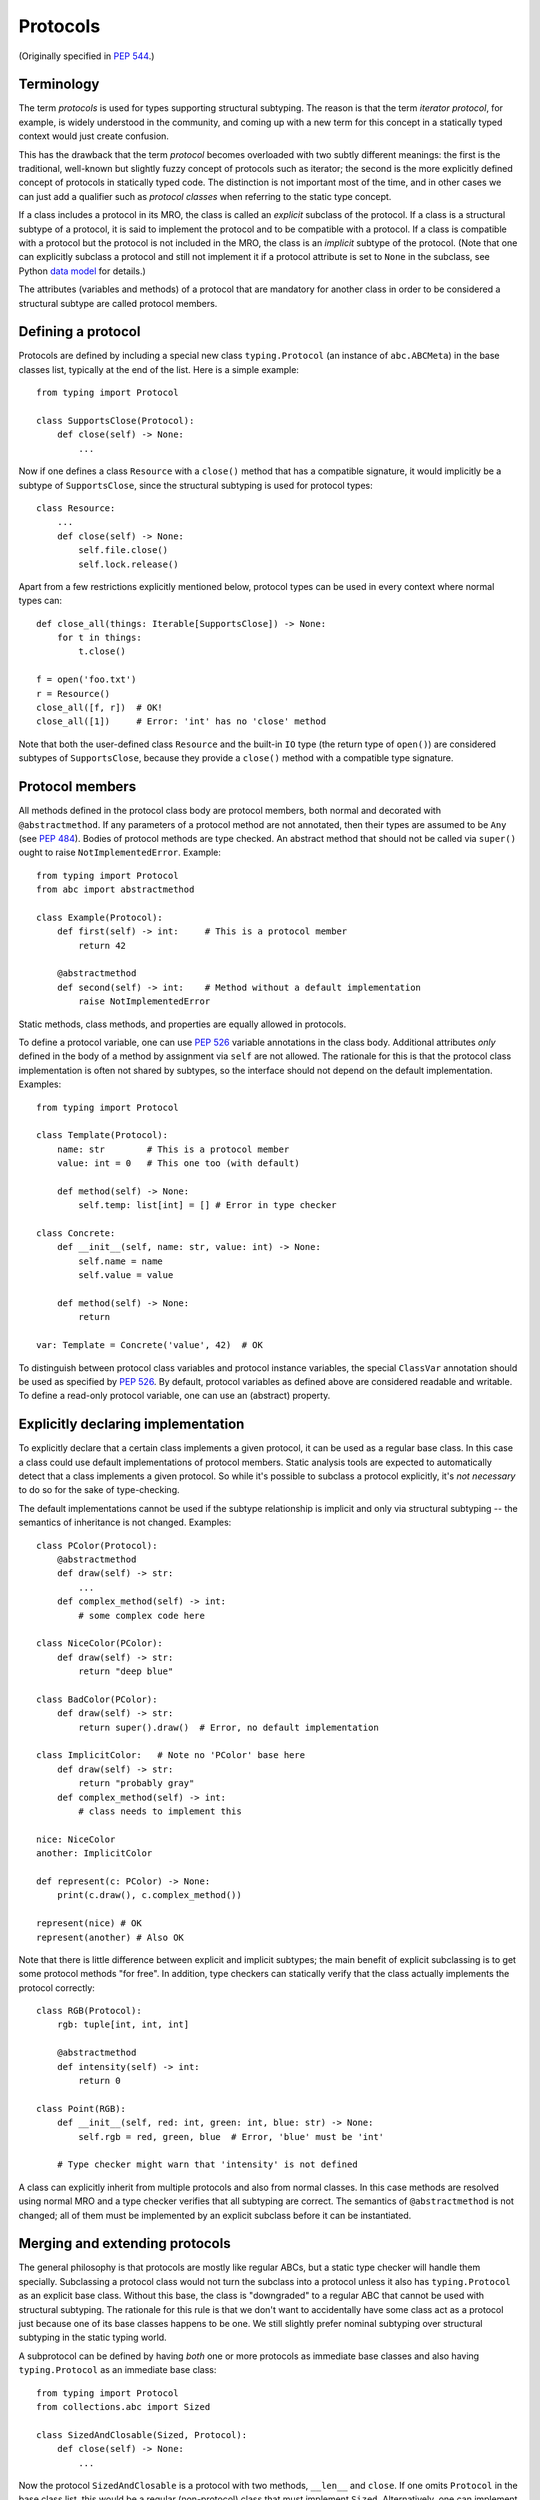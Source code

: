 .. _protocols:

Protocols
---------

(Originally specified in :pep:`544`.)

Terminology
^^^^^^^^^^^

The term *protocols* is used for types supporting structural
subtyping. The reason is that the term *iterator protocol*,
for example, is widely understood in the community, and coming up with
a new term for this concept in a statically typed context would just create
confusion.

This has the drawback that the term *protocol* becomes overloaded with
two subtly different meanings: the first is the traditional, well-known but
slightly fuzzy concept of protocols such as iterator; the second is the more
explicitly defined concept of protocols in statically typed code.
The distinction is not important most of the time, and in other
cases we can just add a qualifier such as *protocol classes*
when referring to the static type concept.

If a class includes a protocol in its MRO, the class is called
an *explicit* subclass of the protocol. If a class is a structural subtype
of a protocol, it is said to implement the protocol and to be compatible
with a protocol. If a class is compatible with a protocol but the protocol
is not included in the MRO, the class is an *implicit* subtype
of the protocol. (Note that one can explicitly subclass a protocol and
still not implement it if a protocol attribute is set to ``None``
in the subclass, see Python `data model <https://docs.python.org/3/reference/datamodel.html#special-method-names>`_
for details.)

The attributes (variables and methods) of a protocol that are mandatory
for another class in order to be considered a structural subtype are called
protocol members.


.. _definition:

Defining a protocol
^^^^^^^^^^^^^^^^^^^

Protocols are defined by including a special new class ``typing.Protocol``
(an instance of ``abc.ABCMeta``) in the base classes list, typically
at the end of the list. Here is a simple example::

  from typing import Protocol

  class SupportsClose(Protocol):
      def close(self) -> None:
          ...

Now if one defines a class ``Resource`` with a ``close()`` method that has
a compatible signature, it would implicitly be a subtype of
``SupportsClose``, since the structural subtyping is used for
protocol types::

  class Resource:
      ...
      def close(self) -> None:
          self.file.close()
          self.lock.release()

Apart from a few restrictions explicitly mentioned below, protocol types can
be used in every context where normal types can::

  def close_all(things: Iterable[SupportsClose]) -> None:
      for t in things:
          t.close()

  f = open('foo.txt')
  r = Resource()
  close_all([f, r])  # OK!
  close_all([1])     # Error: 'int' has no 'close' method

Note that both the user-defined class ``Resource`` and the built-in
``IO`` type (the return type of ``open()``) are considered subtypes of
``SupportsClose``, because they provide a ``close()`` method with
a compatible type signature.


Protocol members
^^^^^^^^^^^^^^^^

All methods defined in the protocol class body are protocol members, both
normal and decorated with ``@abstractmethod``. If any parameters of a
protocol method are not annotated, then their types are assumed to be ``Any``
(see :pep:`484`). Bodies of protocol methods are type checked.
An abstract method that should not be called via ``super()`` ought to raise
``NotImplementedError``. Example::

  from typing import Protocol
  from abc import abstractmethod

  class Example(Protocol):
      def first(self) -> int:     # This is a protocol member
          return 42

      @abstractmethod
      def second(self) -> int:    # Method without a default implementation
          raise NotImplementedError

Static methods, class methods, and properties are equally allowed
in protocols.

To define a protocol variable, one can use :pep:`526` variable
annotations in the class body. Additional attributes *only* defined in
the body of a method by assignment via ``self`` are not allowed. The rationale
for this is that the protocol class implementation is often not shared by
subtypes, so the interface should not depend on the default implementation.
Examples::

  from typing import Protocol

  class Template(Protocol):
      name: str        # This is a protocol member
      value: int = 0   # This one too (with default)

      def method(self) -> None:
          self.temp: list[int] = [] # Error in type checker

  class Concrete:
      def __init__(self, name: str, value: int) -> None:
          self.name = name
          self.value = value

      def method(self) -> None:
          return

  var: Template = Concrete('value', 42)  # OK

To distinguish between protocol class variables and protocol instance
variables, the special ``ClassVar`` annotation should be used as specified
by :pep:`526`. By default, protocol variables as defined above are considered
readable and writable. To define a read-only protocol variable, one can use
an (abstract) property.


Explicitly declaring implementation
^^^^^^^^^^^^^^^^^^^^^^^^^^^^^^^^^^^

To explicitly declare that a certain class implements a given protocol,
it can be used as a regular base class. In this case a class could use
default implementations of protocol members. Static analysis tools are
expected to automatically detect that a class implements a given protocol.
So while it's possible to subclass a protocol explicitly, it's *not necessary*
to do so for the sake of type-checking.

The default implementations cannot be used if
the subtype relationship is implicit and only via structural
subtyping -- the semantics of inheritance is not changed. Examples::

    class PColor(Protocol):
        @abstractmethod
        def draw(self) -> str:
            ...
        def complex_method(self) -> int:
            # some complex code here

    class NiceColor(PColor):
        def draw(self) -> str:
            return "deep blue"

    class BadColor(PColor):
        def draw(self) -> str:
            return super().draw()  # Error, no default implementation

    class ImplicitColor:   # Note no 'PColor' base here
        def draw(self) -> str:
            return "probably gray"
        def complex_method(self) -> int:
            # class needs to implement this

    nice: NiceColor
    another: ImplicitColor

    def represent(c: PColor) -> None:
        print(c.draw(), c.complex_method())

    represent(nice) # OK
    represent(another) # Also OK

Note that there is little difference between explicit and implicit
subtypes; the main benefit of explicit subclassing is to get some protocol
methods "for free". In addition, type checkers can statically verify that
the class actually implements the protocol correctly::

    class RGB(Protocol):
        rgb: tuple[int, int, int]

        @abstractmethod
        def intensity(self) -> int:
            return 0

    class Point(RGB):
        def __init__(self, red: int, green: int, blue: str) -> None:
            self.rgb = red, green, blue  # Error, 'blue' must be 'int'

        # Type checker might warn that 'intensity' is not defined

A class can explicitly inherit from multiple protocols and also from normal
classes. In this case methods are resolved using normal MRO and a type checker
verifies that all subtyping are correct. The semantics of ``@abstractmethod``
is not changed; all of them must be implemented by an explicit subclass
before it can be instantiated.


Merging and extending protocols
^^^^^^^^^^^^^^^^^^^^^^^^^^^^^^^

The general philosophy is that protocols are mostly like regular ABCs,
but a static type checker will handle them specially. Subclassing a protocol
class would not turn the subclass into a protocol unless it also has
``typing.Protocol`` as an explicit base class. Without this base, the class
is "downgraded" to a regular ABC that cannot be used with structural
subtyping. The rationale for this rule is that we don't want to accidentally
have some class act as a protocol just because one of its base classes
happens to be one. We still slightly prefer nominal subtyping over structural
subtyping in the static typing world.

A subprotocol can be defined by having *both* one or more protocols as
immediate base classes and also having ``typing.Protocol`` as an immediate
base class::

  from typing import Protocol
  from collections.abc import Sized

  class SizedAndClosable(Sized, Protocol):
      def close(self) -> None:
          ...

Now the protocol ``SizedAndClosable`` is a protocol with two methods,
``__len__`` and ``close``. If one omits ``Protocol`` in the base class list,
this would be a regular (non-protocol) class that must implement ``Sized``.
Alternatively, one can implement ``SizedAndClosable`` protocol by merging
the ``SupportsClose`` protocol from the example in the `definition`_ section
with ``typing.Sized``::

  from collections.abc import Sized

  class SupportsClose(Protocol):
      def close(self) -> None:
          ...

  class SizedAndClosable(Sized, SupportsClose, Protocol):
      pass

The two definitions of ``SizedAndClosable`` are equivalent.
Subclass relationships between protocols are not meaningful when
considering subtyping, since structural compatibility is
the criterion, not the MRO.

If ``Protocol`` is included in the base class list, all the other base classes
must be protocols. A protocol can't extend a regular class.
Note that rules around explicit subclassing are different
from regular ABCs, where abstractness is simply defined by having at least one
abstract method being unimplemented. Protocol classes must be marked
*explicitly*.


Generic protocols
^^^^^^^^^^^^^^^^^

Generic protocols are important. For example, ``SupportsAbs``, ``Iterable``
and ``Iterator`` are generic protocols. They are defined similar to normal
non-protocol generic types::

  class Iterable(Protocol[T]):
      @abstractmethod
      def __iter__(self) -> Iterator[T]:
          ...

``Protocol[T, S, ...]`` is allowed as a shorthand for
``Protocol, Generic[T, S, ...]``.

User-defined generic protocols support explicitly declared variance.
Type checkers will warn if the inferred variance is different from
the declared variance. Examples::

  T = TypeVar('T')
  T_co = TypeVar('T_co', covariant=True)
  T_contra = TypeVar('T_contra', contravariant=True)

  class Box(Protocol[T_co]):
      def content(self) -> T_co:
          ...

  box: Box[float]
  second_box: Box[int]
  box = second_box  # This is OK due to the covariance of 'Box'.

  class Sender(Protocol[T_contra]):
      def send(self, data: T_contra) -> int:
          ...

  sender: Sender[float]
  new_sender: Sender[int]
  new_sender = sender  # OK, 'Sender' is contravariant.

  class Proto(Protocol[T]):
      attr: T  # this class is invariant, since it has a mutable attribute

  var: Proto[float]
  another_var: Proto[int]
  var = another_var  # Error! 'Proto[float]' is incompatible with 'Proto[int]'.

Note that unlike nominal classes, de facto covariant protocols cannot be
declared as invariant, since this can break transitivity of subtyping.
For example::

  T = TypeVar('T')

  class AnotherBox(Protocol[T]):  # Error, this protocol is covariant in T,
      def content(self) -> T:     # not invariant.
          ...


Recursive protocols
^^^^^^^^^^^^^^^^^^^

Recursive protocols are also supported. Forward references to the protocol
class names can be given as strings as specified by :pep:`484`. Recursive
protocols are useful for representing self-referential data structures
like trees in an abstract fashion::

  class Traversable(Protocol):
      def leaves(self) -> Iterable['Traversable']:
          ...

Note that for recursive protocols, a class is considered a subtype of
the protocol in situations where the decision depends on itself.
Continuing the previous example::

  class SimpleTree:
      def leaves(self) -> list['SimpleTree']:
          ...

  root: Traversable = SimpleTree()  # OK

  class Tree(Generic[T]):
      def leaves(self) -> list['Tree[T]']:
          ...

  def walk(graph: Traversable) -> None:
      ...
  tree: Tree[float] = Tree()
  walk(tree)  # OK, 'Tree[float]' is a subtype of 'Traversable'


Self-types in protocols
^^^^^^^^^^^^^^^^^^^^^^^

The self-types in protocols follow the
:pep:`corresponding specification <484#annotating-instance-and-class-methods>`
of :pep:`484`. For example::

  C = TypeVar('C', bound='Copyable')
  class Copyable(Protocol):
      def copy(self: C) -> C:

  class One:
      def copy(self) -> 'One':
          ...

  T = TypeVar('T', bound='Other')
  class Other:
      def copy(self: T) -> T:
          ...

  c: Copyable
  c = One()  # OK
  c = Other()  # Also OK

Subtyping relationships with other types
^^^^^^^^^^^^^^^^^^^^^^^^^^^^^^^^^^^^^^^^

Protocols cannot be instantiated, so there are no values whose
runtime type is a protocol. For variables and parameters with protocol types,
subtyping relationships are subject to the following rules:

* A protocol is never a subtype of a concrete type.
* A concrete type ``X`` is a subtype of protocol ``P``
  if and only if ``X`` implements all protocol members of ``P`` with
  compatible types. In other words, subtyping with respect to a protocol is
  always structural.
* A protocol ``P1`` is a subtype of another protocol ``P2`` if ``P1`` defines
  all protocol members of ``P2`` with compatible types.

Generic protocol types follow the same rules of variance as non-protocol
types. Protocol types can be used in all contexts where any other types
can be used, such as in unions, ``ClassVar``, type variables bounds, etc.
Generic protocols follow the rules for generic abstract classes, except for
using structural compatibility instead of compatibility defined by
inheritance relationships.

Static type checkers will recognize protocol implementations, even if the
corresponding protocols are *not imported*::

  # file lib.py
  from collections.abc import Sized

  T = TypeVar('T', contravariant=True)
  class ListLike(Sized, Protocol[T]):
      def append(self, x: T) -> None:
          pass

  def populate(lst: ListLike[int]) -> None:
      ...

  # file main.py
  from lib import populate  # Note that ListLike is NOT imported

  class MockStack:
      def __len__(self) -> int:
          return 42
      def append(self, x: int) -> None:
          print(x)

  populate([1, 2, 3])    # Passes type check
  populate(MockStack())  # Also OK


Unions and intersections of protocols
^^^^^^^^^^^^^^^^^^^^^^^^^^^^^^^^^^^^^

Unions of protocol classes behaves the same way as for non-protocol
classes. For example::

  from typing importt Protocol

  class Exitable(Protocol):
      def exit(self) -> int:
          ...
  class Quittable(Protocol):
      def quit(self) -> int | None:
          ...

  def finish(task: Exitable | Quittable) -> int:
      ...
  class DefaultJob:
      ...
      def quit(self) -> int:
          return 0
  finish(DefaultJob()) # OK

One can use multiple inheritance to define an intersection of protocols.
Example::

  from collections.abc import Iterable, Hashable

  class HashableFloats(Iterable[float], Hashable, Protocol):
      pass

  def cached_func(args: HashableFloats) -> float:
      ...
  cached_func((1, 2, 3)) # OK, tuple is both hashable and iterable


``Type[]`` and class objects vs protocols
^^^^^^^^^^^^^^^^^^^^^^^^^^^^^^^^^^^^^^^^^

Variables and parameters annotated with ``Type[Proto]`` accept only concrete
(non-protocol) subtypes of ``Proto``. The main reason for this is to allow
instantiation of parameters with such types. For example::

  class Proto(Protocol):
      @abstractmethod
      def meth(self) -> int:
          ...
  class Concrete:
      def meth(self) -> int:
          return 42

  def fun(cls: Type[Proto]) -> int:
      return cls().meth() # OK
  fun(Proto)              # Error
  fun(Concrete)           # OK

The same rule applies to variables::

  var: Type[Proto]
  var = Proto    # Error
  var = Concrete # OK
  var().meth()   # OK

Assigning an ABC or a protocol class to a variable is allowed if it is
not explicitly typed, and such assignment creates a type alias.
For normal (non-abstract) classes, the behavior of ``Type[]`` is
not changed.

A class object is considered an implementation of a protocol if accessing
all members on it results in types compatible with the protocol members.
For example::

  from typing import Any, Protocol

  class ProtoA(Protocol):
      def meth(self, x: int) -> int: ...
  class ProtoB(Protocol):
      def meth(self, obj: Any, x: int) -> int: ...

  class C:
      def meth(self, x: int) -> int: ...

  a: ProtoA = C  # Type check error, signatures don't match!
  b: ProtoB = C  # OK


``NewType()`` and type aliases
^^^^^^^^^^^^^^^^^^^^^^^^^^^^^^

Protocols are essentially anonymous. To emphasize this point, static type
checkers might refuse protocol classes inside ``NewType()`` to avoid an
illusion that a distinct type is provided::

  from typing import NewType, Protocol
  from collections.abc import Iterator

  class Id(Protocol):
      code: int
      secrets: Iterator[bytes]

  UserId = NewType('UserId', Id)  # Error, can't provide distinct type

In contrast, type aliases are fully supported, including generic type
aliases::

  from typing import TypeVar
  from collections.abc import Reversible, Iterable, Sized

  T = TypeVar('T')
  class SizedIterable(Iterable[T], Sized, Protocol):
      pass
  CompatReversible = Reversible[T] | SizedIterable[T]


Modules as implementations of protocols
^^^^^^^^^^^^^^^^^^^^^^^^^^^^^^^^^^^^^^^

A module object is accepted where a protocol is expected if the public
interface of the given module is compatible with the expected protocol.
For example::

  # file default_config.py
  timeout = 100
  one_flag = True
  other_flag = False

  # file main.py
  import default_config
  from typing import Protocol

  class Options(Protocol):
      timeout: int
      one_flag: bool
      other_flag: bool

  def setup(options: Options) -> None:
      ...

  setup(default_config)  # OK

To determine compatibility of module level functions, the ``self`` argument
of the corresponding protocol methods is dropped. For example::

  # callbacks.py
  def on_error(x: int) -> None:
      ...
  def on_success() -> None:
      ...

  # main.py
  import callbacks
  from typing import Protocol

  class Reporter(Protocol):
      def on_error(self, x: int) -> None:
          ...
      def on_success(self) -> None:
          ...

  rp: Reporter = callbacks  # Passes type check

``@runtime_checkable`` decorator and narrowing types by ``isinstance()``
^^^^^^^^^^^^^^^^^^^^^^^^^^^^^^^^^^^^^^^^^^^^^^^^^^^^^^^^^^^^^^^^^^^^^^^^

The default semantics is that ``isinstance()`` and ``issubclass()`` fail
for protocol types. This is in the spirit of duck typing -- protocols
basically would be used to model duck typing statically, not explicitly
at runtime.

However, it should be possible for protocol types to implement custom
instance and class checks when this makes sense, similar to how ``Iterable``
and other ABCs in ``collections.abc`` and ``typing`` already do it,
but this is limited to non-generic and unsubscripted generic protocols
(``Iterable`` is statically equivalent to ``Iterable[Any]``).
The ``typing`` module will define a special ``@runtime_checkable`` class decorator
that provides the same semantics for class and instance checks as for
``collections.abc`` classes, essentially making them "runtime protocols"::

  from typing import runtime_checkable, Protocol

  @runtime_checkable
  class SupportsClose(Protocol):
      def close(self):
          ...

  assert isinstance(open('some/file'), SupportsClose)

Note that instance checks are not 100% reliable statically, which is why
this behavior is opt-in.
The most type checkers can do is to treat ``isinstance(obj, Iterator)``
roughly as a simpler way to write
``hasattr(x, '__iter__') and hasattr(x, '__next__')``. To minimize
the risks for this feature, the following rules are applied.

**Definitions**:

* *Data and non-data protocols*: A protocol is called a non-data protocol
  if it only contains methods as members (for example ``Sized``,
  ``Iterator``, etc). A protocol that contains at least one non-method member
  (like ``x: int``) is called a data protocol.
* *Unsafe overlap*: A type ``X`` is called unsafely overlapping with
  a protocol ``P``, if ``X`` is not a subtype of ``P``, but it is a subtype
  of the type erased version of ``P`` where all members have type ``Any``.
  In addition, if at least one element of a union unsafely overlaps with
  a protocol ``P``, then the whole union is unsafely overlapping with ``P``.

**Specification**:

* A protocol can be used as a second argument in ``isinstance()`` and
  ``issubclass()`` only if it is explicitly opt-in by ``@runtime_checkable``
  decorator. This requirement exists because protocol checks are not type safe
  in case of dynamically set attributes, and because type checkers can only prove
  that an ``isinstance()`` check is safe only for a given class, not for all its
  subclasses.
* ``isinstance()`` can be used with both data and non-data protocols, while
  ``issubclass()`` can be used only with non-data protocols. This restriction
  exists because some data attributes can be set on an instance in constructor
  and this information is not always available on the class object.
* Type checkers should reject an ``isinstance()`` or ``issubclass()`` call, if
  there is an unsafe overlap between the type of the first argument and
  the protocol.
* Type checkers should be able to select a correct element from a union after
  a safe ``isinstance()`` or ``issubclass()`` call. For narrowing from non-union
  types, type checkers can use their best judgement (this is intentionally
  unspecified, since a precise specification would require intersection types).
